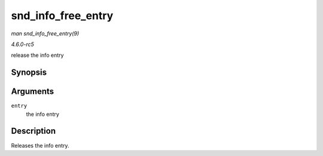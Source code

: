 .. -*- coding: utf-8; mode: rst -*-

.. _API-snd-info-free-entry:

===================
snd_info_free_entry
===================

*man snd_info_free_entry(9)*

*4.6.0-rc5*

release the info entry


Synopsis
========

.. c:function:: void snd_info_free_entry( struct snd_info_entry * entry )

Arguments
=========

``entry``
    the info entry


Description
===========

Releases the info entry.


.. ------------------------------------------------------------------------------
.. This file was automatically converted from DocBook-XML with the dbxml
.. library (https://github.com/return42/sphkerneldoc). The origin XML comes
.. from the linux kernel, refer to:
..
.. * https://github.com/torvalds/linux/tree/master/Documentation/DocBook
.. ------------------------------------------------------------------------------
